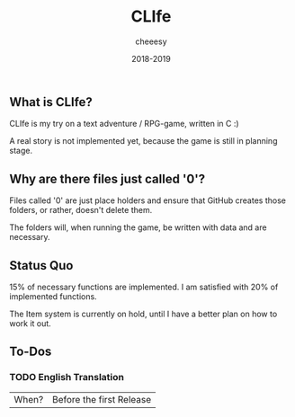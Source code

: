 #+TITLE:CLIfe
#+AUTHOR: cheeesy
#+DATE: 2018-2019

** What is CLIfe?
CLIfe is my try on a text adventure / RPG-game, written in C :)

A real story is not implemented yet, because the game is still in planning stage.
** Why are there files just called '0'?
Files called '0' are just place holders and ensure that GitHub creates those folders, or rather, doesn't delete them.

The folders will, when running the game, be written with data and are necessary.
** Status Quo
15% of necessary functions are implemented.
I am satisfied with 20% of implemented functions.

The Item system is currently on hold, until I have a better plan on how to work it out.
** To-Dos
*** TODO English Translation
|When? |Before the first Release |
